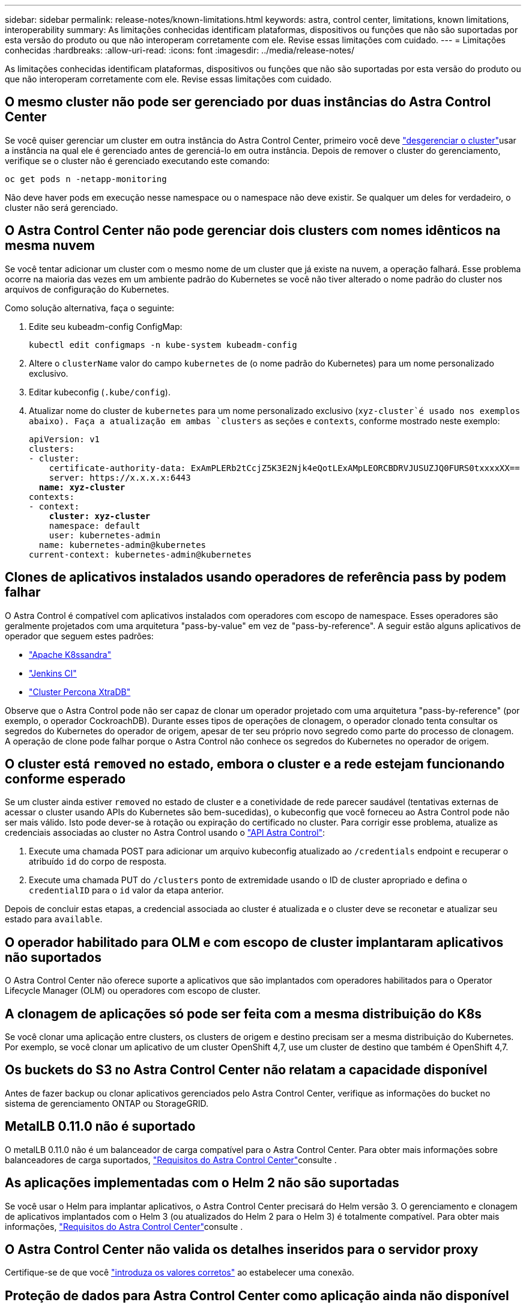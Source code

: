 ---
sidebar: sidebar 
permalink: release-notes/known-limitations.html 
keywords: astra, control center, limitations, known limitations, interoperability 
summary: As limitações conhecidas identificam plataformas, dispositivos ou funções que não são suportadas por esta versão do produto ou que não interoperam corretamente com ele. Revise essas limitações com cuidado. 
---
= Limitações conhecidas
:hardbreaks:
:allow-uri-read: 
:icons: font
:imagesdir: ../media/release-notes/


As limitações conhecidas identificam plataformas, dispositivos ou funções que não são suportadas por esta versão do produto ou que não interoperam corretamente com ele. Revise essas limitações com cuidado.



== O mesmo cluster não pode ser gerenciado por duas instâncias do Astra Control Center

Se você quiser gerenciar um cluster em outra instância do Astra Control Center, primeiro você deve link:../use/unmanage.html#stop-managing-compute["desgerenciar o cluster"]usar a instância na qual ele é gerenciado antes de gerenciá-lo em outra instância. Depois de remover o cluster do gerenciamento, verifique se o cluster não é gerenciado executando este comando:

[listing]
----
oc get pods n -netapp-monitoring
----
Não deve haver pods em execução nesse namespace ou o namespace não deve existir. Se qualquer um deles for verdadeiro, o cluster não será gerenciado.



== O Astra Control Center não pode gerenciar dois clusters com nomes idênticos na mesma nuvem

Se você tentar adicionar um cluster com o mesmo nome de um cluster que já existe na nuvem, a operação falhará. Esse problema ocorre na maioria das vezes em um ambiente padrão do Kubernetes se você não tiver alterado o nome padrão do cluster nos arquivos de configuração do Kubernetes.

Como solução alternativa, faça o seguinte:

. Edite seu kubeadm-config ConfigMap:
+
[listing]
----
kubectl edit configmaps -n kube-system kubeadm-config
----
. Altere o `clusterName` valor do campo `kubernetes` de (o nome padrão do Kubernetes) para um nome personalizado exclusivo.
. Editar kubeconfig (`.kube/config`).
. Atualizar nome do cluster de `kubernetes` para um nome personalizado exclusivo (`xyz-cluster`é usado nos exemplos abaixo). Faça a atualização em ambas `clusters` as seções e `contexts`, conforme mostrado neste exemplo:
+
[listing, subs="+quotes"]
----
apiVersion: v1
clusters:
- cluster:
    certificate-authority-data: ExAmPLERb2tCcjZ5K3E2Njk4eQotLExAMpLEORCBDRVJUSUZJQ0FURS0txxxxXX==
    server: https://x.x.x.x:6443
  *name: xyz-cluster*
contexts:
- context:
    *cluster: xyz-cluster*
    namespace: default
    user: kubernetes-admin
  name: kubernetes-admin@kubernetes
current-context: kubernetes-admin@kubernetes
----




== Clones de aplicativos instalados usando operadores de referência pass by podem falhar

O Astra Control é compatível com aplicativos instalados com operadores com escopo de namespace. Esses operadores são geralmente projetados com uma arquitetura "pass-by-value" em vez de "pass-by-reference". A seguir estão alguns aplicativos de operador que seguem estes padrões:

* https://github.com/k8ssandra/cass-operator/tree/v1.7.1["Apache K8ssandra"^]
* https://github.com/jenkinsci/kubernetes-operator["Jenkins CI"^]
* https://github.com/percona/percona-xtradb-cluster-operator["Cluster Percona XtraDB"^]


Observe que o Astra Control pode não ser capaz de clonar um operador projetado com uma arquitetura "pass-by-reference" (por exemplo, o operador CockroachDB). Durante esses tipos de operações de clonagem, o operador clonado tenta consultar os segredos do Kubernetes do operador de origem, apesar de ter seu próprio novo segredo como parte do processo de clonagem. A operação de clone pode falhar porque o Astra Control não conhece os segredos do Kubernetes no operador de origem.



== O cluster está `removed` no estado, embora o cluster e a rede estejam funcionando conforme esperado

Se um cluster ainda estiver `removed` no estado de cluster e a conetividade de rede parecer saudável (tentativas externas de acessar o cluster usando APIs do Kubernetes são bem-sucedidas), o kubeconfig que você forneceu ao Astra Control pode não ser mais válido. Isto pode dever-se à rotação ou expiração do certificado no cluster. Para corrigir esse problema, atualize as credenciais associadas ao cluster no Astra Control usando o link:https://docs.netapp.com/us-en/astra-automation/index.html["API Astra Control"]:

. Execute uma chamada POST para adicionar um arquivo kubeconfig atualizado ao `/credentials` endpoint e recuperar o atribuído `id` do corpo de resposta.
. Execute uma chamada PUT do `/clusters` ponto de extremidade usando o ID de cluster apropriado e defina o `credentialID` para o `id` valor da etapa anterior.


Depois de concluir estas etapas, a credencial associada ao cluster é atualizada e o cluster deve se reconetar e atualizar seu estado para `available`.



== O operador habilitado para OLM e com escopo de cluster implantaram aplicativos não suportados

O Astra Control Center não oferece suporte a aplicativos que são implantados com operadores habilitados para o Operator Lifecycle Manager (OLM) ou operadores com escopo de cluster.



== A clonagem de aplicações só pode ser feita com a mesma distribuição do K8s

Se você clonar uma aplicação entre clusters, os clusters de origem e destino precisam ser a mesma distribuição do Kubernetes. Por exemplo, se você clonar um aplicativo de um cluster OpenShift 4,7, use um cluster de destino que também é OpenShift 4,7.



== Os buckets do S3 no Astra Control Center não relatam a capacidade disponível

Antes de fazer backup ou clonar aplicativos gerenciados pelo Astra Control Center, verifique as informações do bucket no sistema de gerenciamento ONTAP ou StorageGRID.



== MetalLB 0.11.0 não é suportado

O metalLB 0.11.0 não é um balanceador de carga compatível para o Astra Control Center. Para obter mais informações sobre balanceadores de carga suportados, link:../get-started/requirements.html#service-type-loadbalancer-for-on-premises-kubernetes-clusters["Requisitos do Astra Control Center"]consulte .



== As aplicações implementadas com o Helm 2 não são suportadas

Se você usar o Helm para implantar aplicativos, o Astra Control Center precisará do Helm versão 3. O gerenciamento e clonagem de aplicativos implantados com o Helm 3 (ou atualizados do Helm 2 para o Helm 3) é totalmente compatível. Para obter mais informações, link:../get-started/requirements.html["Requisitos do Astra Control Center"]consulte .



== O Astra Control Center não valida os detalhes inseridos para o servidor proxy

Certifique-se de que você link:../use/monitor-protect.html#add-a-proxy-server["introduza os valores corretos"] ao estabelecer uma conexão.



== Proteção de dados para Astra Control Center como aplicação ainda não disponível

Esta versão não é compatível com a capacidade de gerenciar o Astra como aplicativo usando opções de snapshot, backup ou restauração.



== Pods pouco saudáveis afetam o gerenciamento de aplicativos

Se um aplicativo gerenciado tiver pods em um estado de integridade, o Astra Control não poderá criar novos backups e clones.



== As conexões existentes com um pod Postgres causam falhas

Quando você executa operações nos pods Postgres, você não deve se conetar diretamente dentro do pod para usar o comando psql. O Astra Control requer acesso psql para congelar e descongelar os bancos de dados. Se houver uma conexão pré-existente, o snapshot, o backup ou o clone falhará.



== O Trident não é desinstalado de um cluster

Quando você desgerencia um cluster do Astra Control Center, o Trident não é desinstalado automaticamente do cluster. Para desinstalar o Trident, você precisará https://docs.netapp.com/us-en/trident/trident-managing-k8s/uninstall-trident.html["Siga estas etapas na documentação do Trident"^].



== Encontre mais informações

* link:../release-notes/resolved-issues.html["Problemas resolvidos"]
* link:../release-notes/known-issues.html["Problemas conhecidos"]
* link:../release-notes/known-issues-ads.html["Problemas conhecidos com a prévia do Astra Data Store e este lançamento do Astra Control Center"]

